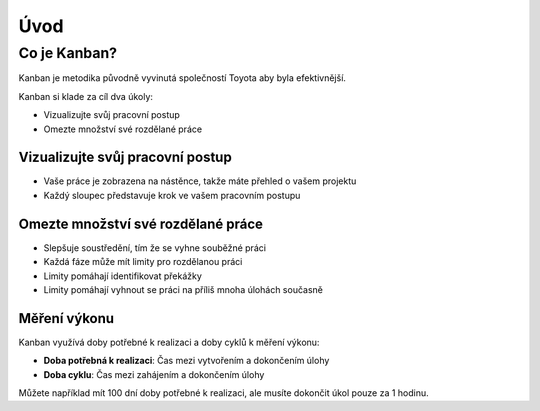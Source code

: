 Úvod
====

Co je Kanban?
-------------

Kanban je metodika původně vyvinutá společností Toyota aby byla
efektivnější.

Kanban si klade za cíl dva úkoly:

-  Vizualizujte svůj pracovní postup
-  Omezte množství své rozdělané práce

Vizualizujte svůj pracovní postup
~~~~~~~~~~~~~~~~~~~~~~~~~~~~~~~~~

-  Vaše práce je zobrazena na nástěnce, takže máte přehled o vašem
   projektu
-  Každý sloupec představuje krok ve vašem pracovním postupu

Omezte množství své rozdělané práce
~~~~~~~~~~~~~~~~~~~~~~~~~~~~~~~~~~~

-  Slepšuje soustředění, tím že se vyhne souběžné práci
-  Každá fáze může mít limity pro rozdělanou práci
-  Limity pomáhají identifikovat překážky
-  Limity pomáhají vyhnout se práci na příliš mnoha úlohách současně

Měření výkonu
~~~~~~~~~~~~~

Kanban využívá doby potřebné k realizaci a doby cyklů k měření výkonu:

-  **Doba potřebná k realizaci**: Čas mezi vytvořením a dokončením
   úlohy
-  **Doba cyklu**: Čas mezi zahájením a dokončením úlohy

Můžete například mít 100 dní doby potřebné k realizaci, ale musíte
dokončit úkol pouze za 1 hodinu.
